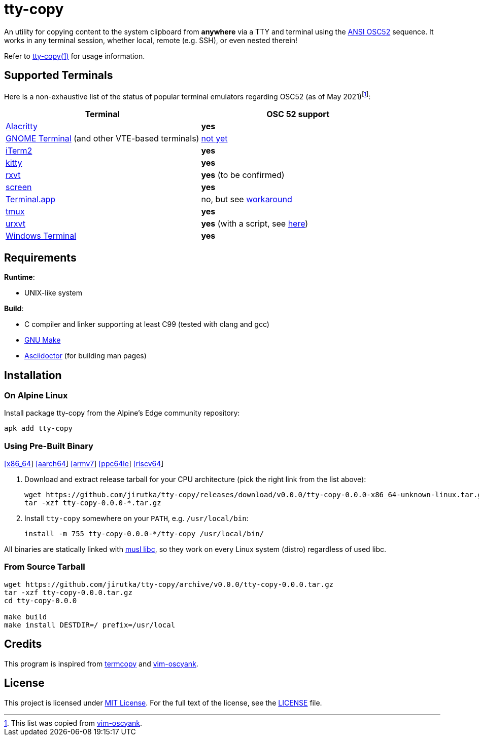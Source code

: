 = tty-copy
:proj-name: tty-copy
:version: 0.0.0
:gh-name: jirutka/{proj-name}
:releases-uri: https://github.com/{gh-name}/releases/download/v{version}

ifdef::env-github[]
image:https://github.com/{gh-name}/workflows/CI/badge.svg[Binaries Workflow, link=https://github.com/{gh-name}/actions?query=workflow%3A%22CI%22]
endif::env-github[]

An utility for copying content to the system clipboard from *anywhere* via a TTY and terminal using the https://invisible-island.net/xterm/ctlseqs/ctlseqs.html#h3-Operating-System-Commands[ANSI OSC52] sequence.
It works in any terminal session, whether local, remote (e.g. SSH), or even nested therein!

Refer to link:tty-copy.1.adoc[tty-copy(1)] for usage information.


== Supported Terminals

Here is a non-exhaustive list of the status of popular terminal emulators regarding OSC52 (as of May 2021)footnote:[This list was copied from https://github.com/ojroques/vim-oscyank[vim-oscyank].]:

|===
| Terminal | OSC 52 support

| https://github.com/alacritty/alacritty[Alacritty]
| *yes*

| https://github.com/GNOME/gnome-terminal[GNOME Terminal] (and other VTE-based terminals)
| https://bugzilla.gnome.org/show_bug.cgi?id=795774[not yet]

| https://iterm2.com/[iTerm2]
| *yes*

| https://github.com/kovidgoyal/kitty[kitty]
| *yes*

| http://rxvt.sourceforge.net/[rxvt]
| *yes* (to be confirmed)

| https://www.gnu.org/software/screen/[screen]
| *yes*

| https://en.wikipedia.org/wiki/Terminal_(macOS)[Terminal.app]
| no, but see https://github.com/matvore/pb52[workaround]

| https://github.com/tmux/tmux[tmux]
| *yes*

| http://software.schmorp.de/pkg/rxvt-unicode.html[urxvt]
| *yes* (with a script, see https://github.com/ojroques/vim-oscyank/issues/4[here])

| https://github.com/microsoft/terminal[Windows Terminal]
| *yes*
|===


== Requirements

.*Runtime*:
* UNIX-like system

.*Build*:
* C compiler and linker supporting at least C99 (tested with clang and gcc)
* https://www.gnu.org/software/make/[GNU Make]
* http://asciidoctor.org/[Asciidoctor] (for building man pages)


== Installation

=== On Alpine Linux

Install package {proj-name} from the Alpine’s Edge community repository:

[source, sh, subs="+attributes"]
apk add {proj-name}


=== Using Pre-Built Binary

{releases-uri}/{proj-name}-{version}-x86_64-unknown-linux.tar.gz[[x86_64]]
{releases-uri}/{proj-name}-{version}-aarch64-unknown-linux.tar.gz[[aarch64]]
{releases-uri}/{proj-name}-{version}-armv7-unknown-linux.tar.gz[[armv7]]
{releases-uri}/{proj-name}-{version}-ppc64le-unknown-linux.tar.gz[[ppc64le]]
{releases-uri}/{proj-name}-{version}-riscv64-unknown-linux.tar.gz[[riscv64]]

. Download and extract release tarball for your CPU architecture (pick the right link from the list above):
+
[source, sh, subs="verbatim, attributes"]
----
wget {releases-uri}/{proj-name}-{version}-x86_64-unknown-linux.tar.gz
tar -xzf {proj-name}-{version}-*.tar.gz
----

. Install `{proj-name}` somewhere on your `PATH`, e.g. `/usr/local/bin`:
+
[source, sh, subs="verbatim, attributes"]
install -m 755 {proj-name}-{version}-*/{proj-name} /usr/local/bin/

All binaries are statically linked with http://www.musl-libc.org/[musl libc], so they work on every Linux system (distro) regardless of used libc.


=== From Source Tarball

[source, sh, subs="+attributes"]
----
wget https://github.com/{gh-name}/archive/v{version}/{proj-name}-{version}.tar.gz
tar -xzf {proj-name}-{version}.tar.gz
cd {proj-name}-{version}

make build
make install DESTDIR=/ prefix=/usr/local
----


== Credits

This program is inspired from https://github.com/yetamrra/termcopy[termcopy] and https://github.com/ojroques/vim-oscyank[vim-oscyank].


== License

This project is licensed under http://opensource.org/licenses/MIT/[MIT License].
For the full text of the license, see the link:LICENSE[LICENSE] file.
